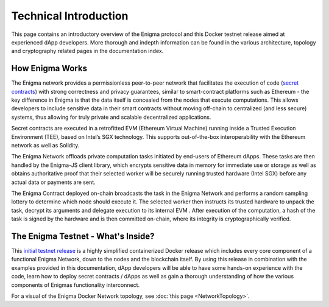 Technical Introduction
======================
This page contains an introductory overview of the Enigma protocol and this 
Docker testnet release aimed at experienced dApp developers. More 
thorough and indepth information can be found in the various architecture,
topology and cryptography related pages in the documentation index.

How Enigma Works
~~~~~~~~~~~~~~~~

The Enigma network provides a permissionless peer-to-peer network that
facilitates the execution of code 
(`secret contracts <https://blog.enigma.co/defining-secret-contracts-f40ddee67ef2>`__) 
with strong correctness and privacy guarantees, similar to smart-contract platforms 
such as Ethereum - the key difference in Enigma is that the data itself 
is concealed from the nodes that execute computations. This allows
developers to include sensitive data in their smart contracts without 
moving off-chain to centralized (and less secure) systems, thus allowing
for truly private and scalable decentralized applications.

Secret contracts are executed in a retrofitted EVM (Ethereum 
Virtual Machine) running inside a Trusted Execution Environment (TEE), 
based on Intel’s SGX technology. This supports out-of-the-box 
interoperability with the Ethereum network as well as Solidity.

The Enigma Network offloads private computation tasks initiated by end-users
of Ethereum dApps. These tasks are then handled by the Enigma-JS client
library, which encrypts sensitive data in memory for immediate use or 
storage as well as obtains authoritative proof that their selected
worker will be securely running trusted hardware (Intel SGX) before  
any actual data or payments are sent.
 
The Enigma Contract deployed on-chain broadcasts the task in the Enigma 
Network and performs a random sampling lottery to determine which node 
should execute it. The selected worker then instructs its trusted hardware 
to unpack the task, decrypt its arguments and delegate execution to its 
internal EVM . After execution of the computation, 
a hash of the task is signed by the hardware and is then committed on-chain, 
where its integrity is cryptographically verified.

The Enigma Testnet - What's Inside?
~~~~~~~~~~~~~~~~~~~~~~~~~~~~~~~~~~~

This `initial testnet release <https://github.com/enigmampc/enigma-docker-network>`__
is a highly simplified containerized Docker release 
which includes every core component of a functional Enigma Network, down to the 
nodes and the blockchain itself. By using this release in combination with the examples
provided in this documentation, dApp developers will be able to have some hands-on 
experience with the code, learn how to deploy secret contracts / dApps as well 
as gain a thorough understanding of how the various components of Enigmas 
functionality interconnect. 


For a visual of the Enigma Docker Network topology, see 
:doc:`this page <NetworkTopology>`.
